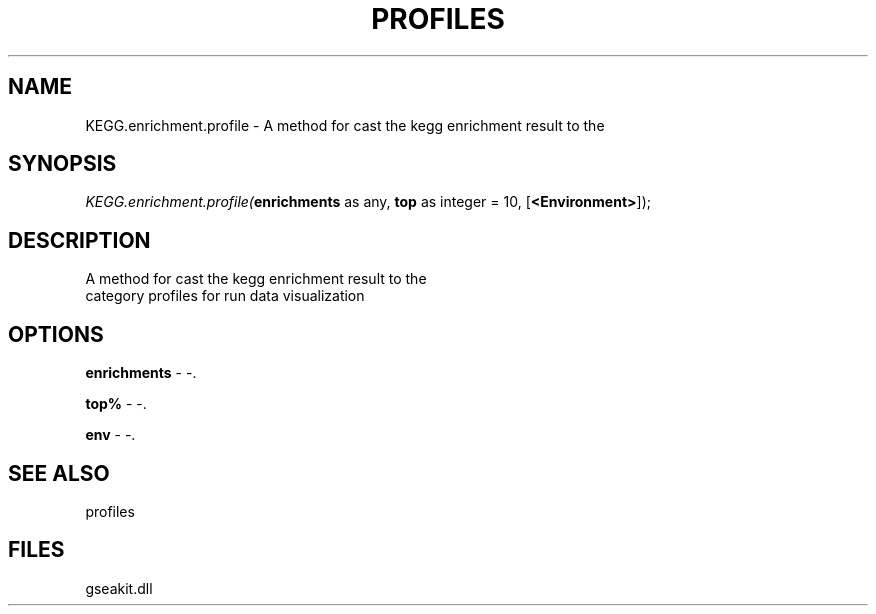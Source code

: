 .\" man page create by R# package system.
.TH PROFILES 1 2000-Jan "KEGG.enrichment.profile" "KEGG.enrichment.profile"
.SH NAME
KEGG.enrichment.profile \- A method for cast the kegg enrichment result to the
.SH SYNOPSIS
\fIKEGG.enrichment.profile(\fBenrichments\fR as any, 
\fBtop\fR as integer = 10, 
[\fB<Environment>\fR]);\fR
.SH DESCRIPTION
.PP
A method for cast the kegg enrichment result to the 
 category profiles for run data visualization
.PP
.SH OPTIONS
.PP
\fBenrichments\fB \fR\- -. 
.PP
.PP
\fBtop%\fB \fR\- -. 
.PP
.PP
\fBenv\fB \fR\- -. 
.PP
.SH SEE ALSO
profiles
.SH FILES
.PP
gseakit.dll
.PP
